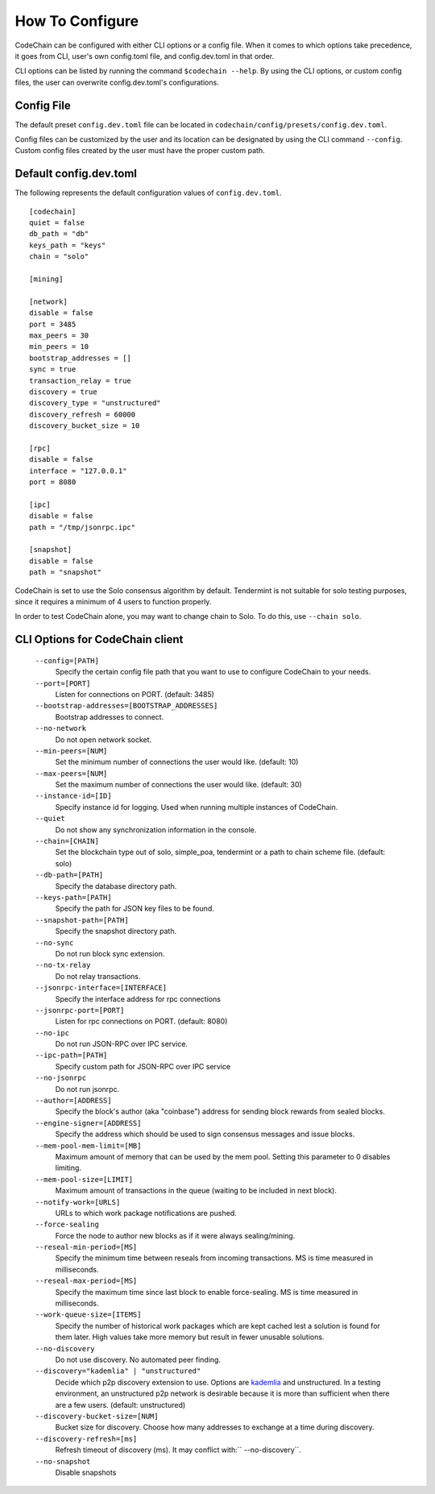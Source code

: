 .. _how-to-configure

########################
How To Configure
########################
CodeChain can be configured with either CLI options or a config file. When it comes to which options take precedence, it goes from CLI, user's own config.toml file, and config.dev.toml in that order.

CLI options can be listed by running the command ``$codechain --help``. By using the CLI options, or custom config files, the user can overwrite config.dev.toml's configurations.

Config File
===========
The default preset ``config.dev.toml`` file can be located in ``codechain/config/presets/config.dev.toml``.

Config files can be customized by the user and its location can be designated by using the CLI command ``--config``. Custom config files created by the user must have the proper custom path.

Default config.dev.toml
=======================
The following represents the default configuration values of ``config.dev.toml``.
::

    [codechain]
    quiet = false
    db_path = "db"
    keys_path = "keys"
    chain = "solo"

    [mining]

    [network]
    disable = false
    port = 3485
    max_peers = 30
    min_peers = 10
    bootstrap_addresses = []
    sync = true
    transaction_relay = true
    discovery = true
    discovery_type = "unstructured"
    discovery_refresh = 60000
    discovery_bucket_size = 10

    [rpc]
    disable = false
    interface = "127.0.0.1"
    port = 8080

    [ipc]
    disable = false
    path = "/tmp/jsonrpc.ipc"

    [snapshot]
    disable = false
    path = "snapshot"

CodeChain is set to use the Solo consensus algorithm by default. Tendermint is not suitable for solo testing purposes, since it requires a minimum of 4 users to function properly.

In order to test CodeChain alone, you may want to change chain to Solo. To do this, use ``--chain solo``.

CLI Options for CodeChain client
================================
    ``--config=[PATH]``
        Specify the certain config file path that you want to use to configure CodeChain to your needs.

    ``--port=[PORT]``
        Listen for connections on PORT. (default: 3485)

    ``--bootstrap-addresses=[BOOTSTRAP_ADDRESSES]``
        Bootstrap addresses to connect.

    ``--no-network``
        Do not open network socket.

    ``--min-peers=[NUM]``
        Set the minimum number of connections the user would like. (default: 10)

    ``--max-peers=[NUM]``
        Set the maximum number of connections the user would like. (default: 30)

    ``--instance-id=[ID]``
        Specify instance id for logging. Used when running multiple instances of CodeChain.

    ``--quiet``
        Do not show any synchronization information in the console.

    ``--chain=[CHAIN]``
        Set the blockchain type out of solo, simple_poa, tendermint or a path to chain scheme file. (default: solo)

    ``--db-path=[PATH]``
        Specify the database directory path.

    ``--keys-path=[PATH]``
        Specify the path for JSON key files to be found.

    ``--snapshot-path=[PATH]``
        Specify the snapshot directory path.

    ``--no-sync``
        Do not run block sync extension.

    ``--no-tx-relay``
        Do not relay transactions.

    ``--jsonrpc-interface=[INTERFACE]``
        Specify the interface address for rpc connections

    ``--jsonrpc-port=[PORT]``
        Listen for rpc connections on PORT. (default: 8080)

    ``--no-ipc``
        Do not run JSON-RPC over IPC service.

    ``--ipc-path=[PATH]``
        Specify custom path for JSON-RPC over IPC service

    ``--no-jsonrpc``
        Do not run jsonrpc.

    ``--author=[ADDRESS]``
        Specify the block's author (aka "coinbase") address for sending block rewards from
        sealed blocks.

    ``--engine-signer=[ADDRESS]``
        Specify the address which should be used to sign consensus messages and
        issue blocks.

    ``--mem-pool-mem-limit=[MB]``
        Maximum amount of memory that can be used by the mem pool. Setting this parameter to 0 disables limiting.

    ``--mem-pool-size=[LIMIT]``
        Maximum amount of transactions in the queue (waiting to be included in next block).

    ``--notify-work=[URLS]``
        URLs to which work package notifications are pushed.

    ``--force-sealing``
        Force the node to author new blocks as if it were always sealing/mining.

    ``--reseal-min-period=[MS]``
        Specify the minimum time between reseals from incoming transactions. MS is time measured in milliseconds.

    ``--reseal-max-period=[MS]``
        Specify the maximum time since last block to enable force-sealing. MS is time measured in milliseconds.

    ``--work-queue-size=[ITEMS]``
        Specify the number of historical work packages which are kept cached lest a solution is found for them later. High values take more memory but result in fewer unusable solutions.

    ``--no-discovery``
        Do not use discovery. No automated peer finding.

    ``--discovery="kademlia" | "unstructured"``
        Decide which p2p discovery extension to use. Options are `kademlia <https://github.com/CodeChain-io/codechain/blob/master/spec/Kademlia-Extension.md>`_ and unstructured.
        In a testing environment, an unstructured p2p network is desirable because it is
        more than sufficient when there are a few users.
        (default: unstructured)

    ``--discovery-bucket-size=[NUM]``
        Bucket size for discovery. Choose how many addresses to exchange at a time
        during discovery.

    ``--discovery-refresh=[ms]``
        Refresh timeout of discovery (ms). It may conflict with:`` --no-discovery``.

    ``--no-snapshot``
        Disable snapshots
